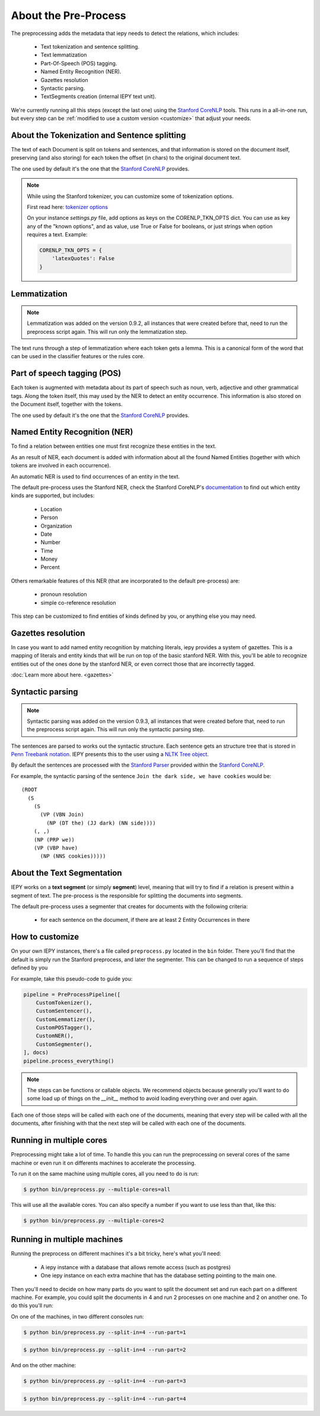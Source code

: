 About the Pre-Process
=====================

The preprocessing adds the metadata that iepy needs to detect the relations, which includes:

    * Text tokenization and sentence splitting.
    * Text lemmatization
    * Part-Of-Speech (POS) tagging.
    * Named Entity Recognition (NER).
    * Gazettes resolution
    * Syntactic parsing.
    * TextSegments creation (internal IEPY text unit).

We're currently running all this steps (except the last one) using the `Stanford CoreNLP <http://nlp.stanford.edu/software/corenlp.shtml>`_ tools.
This runs in a all-in-one run, but every step can be :ref:`modified to use a custom version <customize>` that adjust your needs.


About the Tokenization and Sentence splitting
---------------------------------------------

The text of each Document is split on tokens and sentences, and that information is stored
on the document itself, preserving (and also storing) for each token the offset (in chars)
to the original document text.

The one used by default it's the one that the `Stanford CoreNLP <http://nlp.stanford.edu/software/corenlp.shtml>`_ provides.

.. note::

    While using the Stanford tokenizer, you can customize some of tokenization options.

    First read here: `tokenizer options <http://nlp.stanford.edu/nlp/javadoc/javanlp/edu/stanford/nlp/process/PTBTokenizer.html>`_

    On your instance *settings.py* file, add options as keys on the CORENLP_TKN_OPTS dict.
    You can use as key any of the "known options", and as value,
    use True or False for booleans, or just strings when option requires a text.
    Example:

    .. code-block:: python

        CORENLP_TKN_OPTS = {
            'latexQuotes': False
        }


Lemmatization
-------------

.. note::

    Lemmatization was added on the version 0.9.2, all instances that were created before that,
    need to run the preprocess script again. This will run only the lemmatization step.

The text runs through a step of lemmatization where each token gets a lemma. This is a canonical form of the word that
can be used in the classifier features or the rules core.


Part of speech tagging (POS)
----------------------------

Each token is augmented with metadata about its part of speech such as noun, verb,
adjective and other grammatical tags.
Along the token itself, this may used by the NER to detect an entity occurrence.
This information is also stored on the Document itself, together with the tokens.

The one used by default it's the one that the `Stanford CoreNLP <http://nlp.stanford.edu/software/corenlp.shtml>`_ provides.

Named Entity Recognition (NER)
------------------------------

To find a relation between entities one must first recognize these entities in the text.

As an result of NER, each document is added with information about all the found
Named Entities (together with which tokens are involved in each occurrence).

An automatic NER is used to find occurrences of an entity in the text.

The default pre-process uses the Stanford NER, check the Stanford CoreNLP's `documentation <http://nlp.stanford.edu/software/corenlp.shtml>`_
to find out which entity kinds are supported, but includes:

    * Location
    * Person
    * Organization
    * Date
    * Number
    * Time
    * Money
    * Percent

Others remarkable features of this NER (that are incorporated to the default pre-process) are:

    - pronoun resolution
    - simple co-reference resolution

This step can be customized to find entities of kinds defined by you, or anything else you may need.

Gazettes resolution
-------------------

In case you want to add named entity recognition by matching literals, iepy provides a system of gazettes.
This is a mapping of literals and entity kinds that will be run on top of the basic stanford NER.
With this, you'll be able to recognize entities out of the ones done by the stanford NER, or even correct
those that are incorrectly tagged.

:doc:`Learn more about here. <gazettes>`


Syntactic parsing
-----------------

.. note::

    Syntactic parsing was added on the version 0.9.3, all instances that were created before that,
    need to run the preprocess script again. This will run only the syntactic parsing step.

The sentences are parsed to works out the syntactic structure. Each sentence gets an structure tree
that is stored in `Penn Treebank notation <http://en.wikipedia.org/wiki/Treebank>`__. IEPY presents
this to the user using a `NLTK Tree object <http://www.nltk.org/howto/tree.html>`__.

By default the sentences are processed with the `Stanford Parser <http://nlp.stanford.edu/software/lex-parser.shtml>`__
provided within the `Stanford CoreNLP <http://nlp.stanford.edu/software/corenlp.shtml>`__.

For example, the syntactic parsing of the sentence ``Join the dark side, we have cookies`` would be:

::

    (ROOT
      (S
        (S
          (VP (VBN Join)
            (NP (DT the) (JJ dark) (NN side))))
        (, ,)
        (NP (PRP we))
        (VP (VBP have)
          (NP (NNS cookies)))))

About the Text Segmentation
---------------------------

IEPY works on a **text segment** (or simply **segment**) level, meaning that will
try to find if a relation is present within a segment of text. The
pre-process is the responsible for splitting the documents into segments.

The default pre-process uses a segmenter that creates for documents with the following criteria:

 * for each sentence on the document, if there are at least 2 Entity Occurrences in there


.. _customize:

How to customize
----------------

On your own IEPY instances, there's a file called ``preprocess.py`` located in the ``bin`` folder.
There you'll find that the default is simply run the Stanford preprocess, and later the segmenter.
This can be changed to run a sequence of steps defined by you

For example, take this pseudo-code to guide you:

.. code-block:: python

    pipeline = PreProcessPipeline([
        CustomTokenizer(),
        CustomSentencer(),
        CustomLemmatizer(),
        CustomPOSTagger(),
        CustomNER(),
        CustomSegmenter(),
    ], docs)
    pipeline.process_everything()


.. note::

    The steps can be functions or callable objects. We recommend objects because generally you'll
    want to do some load up of things on the `__init__` method to avoid loading everything over and over again.

Each one of those steps will be called with each one of the documents, meaning that every step will be called
with all the documents, after finishing with that the next step will be called with each one of the documents.


Running in multiple cores
-------------------------

Preprocessing might take a lot of time. To handle this you can run the preprocessing on several cores of the
same machine or even run it on differents machines to accelerate the processing.

To run it on the same machine using multiple cores, all you need to do is run:

.. code-block:: bash

    $ python bin/preprocess.py --multiple-cores=all

This will use all the available cores. You can also specify a number if you want to
use less than that, like this:

.. code-block:: bash

    $ python bin/preprocess.py --multiple-cores=2

Running in multiple machines
----------------------------

Running the preprocess on different machines it's a bit tricky, here's what you'll need:

    * A iepy instance with a database that allows remote access (such as postgres)
    * One iepy instance on each extra machine that has the database setting pointing to the main one.

Then you'll need to decide on how many parts do you want to split the document set
and run each part on a different machine. For example, you could split the documents in 4 and run 2 processes
on one machine and 2 on another one. To do this you'll run:


On one of the machines, in two different consoles run:

.. code-block:: bash

    $ python bin/preprocess.py --split-in=4 --run-part=1

.. code-block:: bash

    $ python bin/preprocess.py --split-in=4 --run-part=2

And on the other machine:

.. code-block:: bash

    $ python bin/preprocess.py --split-in=4 --run-part=3

.. code-block:: bash

    $ python bin/preprocess.py --split-in=4 --run-part=4
